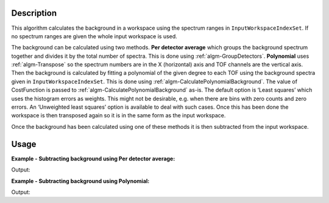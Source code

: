 ﻿.. algorithm::

.. summary::

.. relatedalgorithms::

.. properties::

Description
-----------

This algorithm calculates the background in a workspace using the spectrum ranges in :literal:`InputWorkspaceIndexSet`. If no spectrum ranges are given the whole input workspace is used.

The background can be calculated using two methods. **Per detector average** which groups the background spectrum together and divides it by the total number of spectra. 
This is done using :ref:`algm-GroupDetectors`. **Polynomial** uses :ref:`algm-Transpose` so the spectrum numbers 
are in the X (horizontal) axis and TOF channels are the vertical axis. Then the background is calculated by fitting a polynomial of the given degree to each TOF using the background spectra given in :literal:`InputWorkspaceIndexSet`. 
This is done using :ref:`algm-CalculatePolynomialBackground`. The value of CostFunction is passed to :ref:`algm-CalculatePolynomialBackground` as-is. The default option is ‘Least squares’ which uses the histogram errors as weights. 
This might not be desirable, e.g. when there are bins with zero counts and zero errors. An ‘Unweighted least squares’ option is available to deal with such cases. 
Once this has been done the workspace is then transposed again so it is in the same form as the input workspace.

Once the background has been calculated using one of these methods it is then subtracted from the input workspace.

Usage
-----

**Example - Subtracting background using Per detector average:**

.. testcode:: ExPerDetAve

   import numpy

   dataX = [1, 2, 3, 4, 5]
   background = [2, 2, 2, 2, 2, 2, 2, 2, 2, 2]
   peak = [5, 5, 5, 5, 5]
   dataY = background + peak + background 
   #workspace has a background of 2 and a peak of 5 in the 2nd index
   ws = CreateWorkspace(dataX, dataY, NSpec = 5)

   ws_bkg_subtr = ReflectometryBackgroundSubtraction(ws, InputWorkspaceIndexSet = "0,1,3,4", BackgroundCalculationMethod = "Per Detector Average")

   Y = ws.readY(2)[0]
   print('Peak height with background: {}'.format(Y))
   Y = ws_bkg_subtr.readY(2)[0]
   print('Background subtracted peak height: {}'.format(Y))

Output:

.. testoutput:: ExPerDetAve

   Peak height with background: 5.0
   Background subtracted peak height: 3.0 

**Example - Subtracting background using Polynomial:**

.. testcode:: ExPoly

   import numpy

   #create a workspace with a polynomial background of degree 2 and a peak of 5 in the 5th spectra
   dataX = [1]
   polynomial = [1, 8, 13, 16, 17, 16, 13, 8, 1]
   peak = [0, 0, 0, 0, 5, 0, 0, 0, 0]
   dataY = [a + b for a, b in zip(polynomial, peak)]
   ws = CreateWorkspace(dataX, dataY, NSpec = 9)

   ws_bkg_subtr = ReflectometryBackgroundSubtraction(ws, InputWorkspaceIndexType='SpectrumNumber', InputWorkspaceIndexSet = "1-4,6-9", BackgroundCalculationMethod = "Polynomial", DegreeOfPolynomial = 2)

   Y = ws.readY(4)[0]
   print('Peak height with background: {}'.format(Y))
   Y = ws_bkg_subtr.readY(4)[0]
   print('Background subtracted peak height: {}'.format(Y))

Output:

.. testoutput:: ExPoly

   Peak height with background: 22.0
   Background subtracted peak height: 5.0

.. categories::

.. sourcelink::
